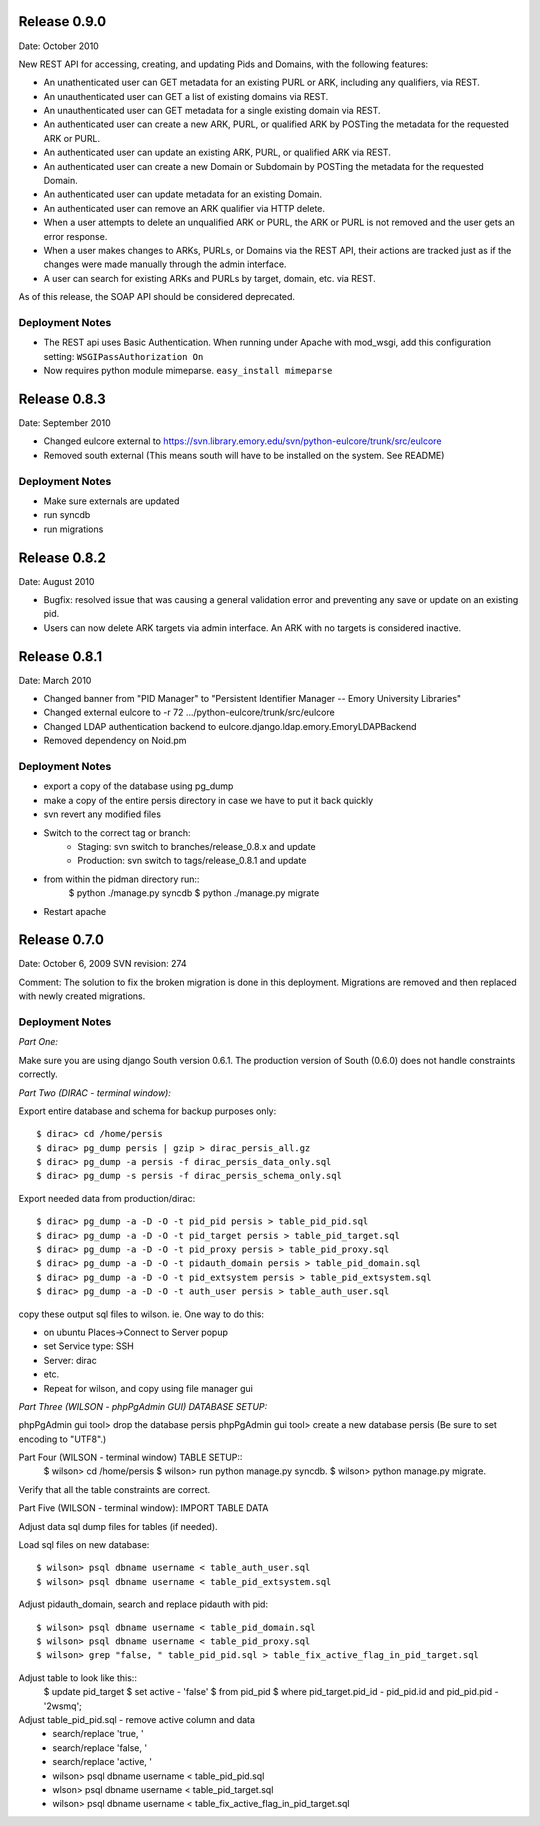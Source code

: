 Release 0.9.0
-------------
Date: October 2010

New REST API for accessing, creating, and updating Pids and Domains,
with the following features:

* An unathenticated user can GET metadata for an existing PURL or ARK,
  including any qualifiers, via REST.
* An unauthenticated user can GET a list of existing domains via REST.
* An unauthenticated user can GET metadata for a single existing
  domain via REST.
* An authenticated user can create a new ARK, PURL, or qualified ARK
  by POSTing the metadata for the requested ARK or PURL.
* An authenticated user can update an existing ARK, PURL, or qualified
  ARK via REST.
* An authenticated user can create a new Domain or Subdomain by
  POSTing the metadata for the requested Domain.
* An authenticated user can update metadata for an existing Domain. 
* An authenticated user can remove an ARK qualifier via HTTP delete.
* When a user attempts to delete an unqualified ARK or PURL, the ARK
  or PURL is not removed and the user gets an error response.
* When a user makes changes to ARKs, PURLs, or Domains via the REST
  API, their actions are tracked just as if the changes were made
  manually through the admin interface.
* A user can search for existing ARKs and PURLs by target, domain,
  etc. via REST.


As of this release, the SOAP API should be considered deprecated.

Deployment Notes
^^^^^^^^^^^^^^^^
* The REST api uses Basic Authentication.  When running under Apache with mod_wsgi,
  add this configuration setting: ``WSGIPassAuthorization On``
* Now requires python module mimeparse.  ``easy_install mimeparse``


Release 0.8.3
-------------
Date: September 2010

* Changed eulcore external to https://svn.library.emory.edu/svn/python-eulcore/trunk/src/eulcore
* Removed south external (This means south will have to be installed on the system.  See README)

Deployment Notes
^^^^^^^^^^^^^^^^
* Make sure externals are updated
* run syncdb
* run migrations

Release 0.8.2
-------------
Date: August 2010

* Bugfix: resolved issue that was causing a general validation error and
  preventing any save or update on an existing pid.
* Users can now delete ARK targets via admin interface.  An ARK with no targets
  is considered inactive.

Release 0.8.1
-------------
Date: March 2010

* Changed banner from "PID Manager" to "Persistent Identifier Manager --
  Emory University Libraries"
* Changed external eulcore to -r 72 .../python-eulcore/trunk/src/eulcore
* Changed LDAP authentication backend to
  eulcore.django.ldap.emory.EmoryLDAPBackend
* Removed dependency on Noid.pm

Deployment Notes
^^^^^^^^^^^^^^^^
* export a copy of the database using pg_dump
* make a copy of the entire persis directory in case we have to put it back quickly
* svn revert any modified files
* Switch to the correct tag or branch:
    * Staging: svn switch to branches/release_0.8.x and update
    * Production: svn switch to tags/release_0.8.1 and update
* from within the pidman directory run::
    $ python ./manage.py syncdb
    $ python ./manage.py migrate
* Restart apache

Release 0.7.0
-------------
Date: October 6, 2009
SVN revision: 274

Comment: The solution to fix the broken migration is done in this deployment.
Migrations are removed and then replaced with newly created migrations.

Deployment Notes
^^^^^^^^^^^^^^^^
*Part One:*

Make sure you are using django South version 0.6.1.
The production version of South (0.6.0) does not handle
constraints correctly.

*Part Two (DIRAC - terminal window):*

Export entire database and schema for backup purposes only::

    $ dirac> cd /home/persis
    $ dirac> pg_dump persis | gzip > dirac_persis_all.gz
    $ dirac> pg_dump -a persis -f dirac_persis_data_only.sql
    $ dirac> pg_dump -s persis -f dirac_persis_schema_only.sql

Export needed data from production/dirac::

    $ dirac> pg_dump -a -D -O -t pid_pid persis > table_pid_pid.sql
    $ dirac> pg_dump -a -D -O -t pid_target persis > table_pid_target.sql
    $ dirac> pg_dump -a -D -O -t pid_proxy persis > table_pid_proxy.sql
    $ dirac> pg_dump -a -D -O -t pidauth_domain persis > table_pid_domain.sql
    $ dirac> pg_dump -a -D -O -t pid_extsystem persis > table_pid_extsystem.sql
    $ dirac> pg_dump -a -D -O -t auth_user persis > table_auth_user.sql

copy these output sql files to wilson. ie. One way to do this:

* on ubuntu Places->Connect to Server popup
* set Service type: SSH
* Server: dirac
* etc.
* Repeat for wilson, and copy using file manager gui

*Part Three (WILSON - phpPgAdmin GUI) DATABASE SETUP:*

phpPgAdmin gui tool> drop the database persis
phpPgAdmin gui tool> create a new database persis
(Be sure to set encoding to "UTF8".)

Part Four (WILSON - terminal window) TABLE SETUP::
    $ wilson> cd /home/persis
    $ wilson> run python manage.py syncdb.
    $ wilson> python manage.py migrate.

Verify that all the table constraints are correct.

Part Five (WILSON - terminal window): IMPORT TABLE DATA

Adjust data sql dump files for tables (if needed).

Load sql files on new database::

    $ wilson> psql dbname username < table_auth_user.sql
    $ wilson> psql dbname username < table_pid_extsystem.sql

Adjust pidauth_domain, search and replace pidauth with pid::

    $ wilson> psql dbname username < table_pid_domain.sql
    $ wilson> psql dbname username < table_pid_proxy.sql
    $ wilson> grep "false, " table_pid_pid.sql > table_fix_active_flag_in_pid_target.sql

Adjust table to look like this::
    $ update pid_target
    $ set active - 'false'
    $ from pid_pid
    $ where pid_target.pid_id - pid_pid.id and pid_pid.pid - '2wsmq';

Adjust table_pid_pid.sql - remove active column and data
    * search/replace 'true, '
    * search/replace 'false, '
    * search/replace 'active, '
    * wilson> psql dbname username < table_pid_pid.sql
    * wlson> psql dbname username < table_pid_target.sql
    * wilson> psql dbname username < table_fix_active_flag_in_pid_target.sql
